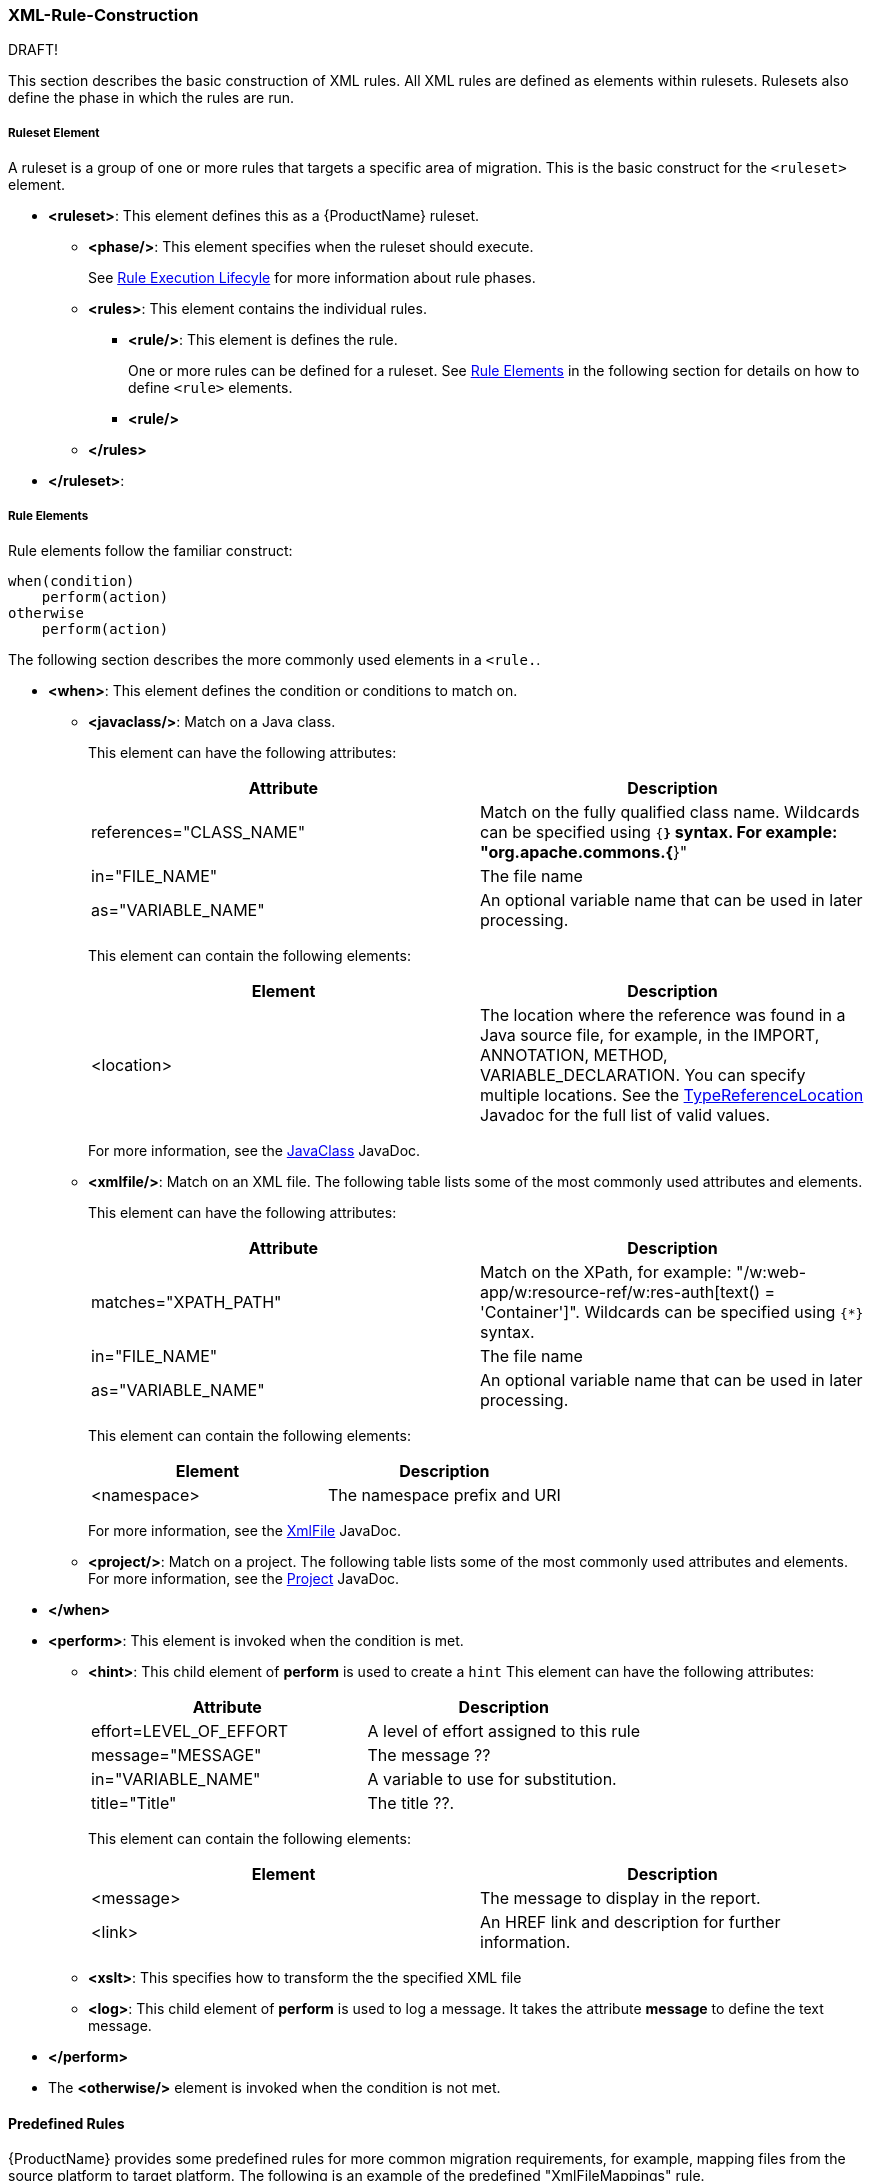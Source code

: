


 

[[Rules-XML-Rule-Construction]]
=== XML-Rule-Construction

DRAFT!

This section describes the basic construction of XML rules. All XML rules are defined as elements within rulesets. Rulesets also define the phase in which the rules are run. 

===== Ruleset Element

A  ruleset is a group of one or more rules that targets a specific area of migration. This is the basic construct for the `<ruleset>` element.

* **<ruleset>**: This element defines this as a {ProductName} ruleset.
** **<phase/>**: This element specifies when the ruleset should execute.
+ 
See xref:Rules-Rule-Execution-Lifecycle[Rule Execution Lifecyle] for more information about rule phases.
** **<rules>**: This element contains the individual rules.
*** **<rule/>**: This element is defines the rule.
+ 
One or more rules can be defined for a ruleset. 
See xref:rule-elements[Rule Elements] in the following section for details on how to define `<rule>` elements.
*** **<rule/>**
** **</rules>**
* **</ruleset>**: 


[[rule-elements]]
===== Rule Elements

Rule elements follow the familiar construct:

    when(condition)
        perform(action)
    otherwise 
        perform(action)

The following section describes the more commonly used elements in a `<rule.`.

* **<when>**: This element defines the condition or conditions to match on.
** **<javaclass/>**: Match on a Java class. 
+
This element can have the following attributes:
+
[cols="2*", options="header"] 
|===
|Attribute
|Description
|references="CLASS_NAME"
|Match on the fully qualified class name. Wildcards can be specified using `{*}` syntax. For example: "org.apache.commons.{*}"
|in="FILE_NAME"
|The file name
|as="VARIABLE_NAME"
|An optional variable name that can be used in later processing.
|===
+
This element can contain the following elements:
+
[cols="2*", options="header"] 
|===
|Element
|Description
|<location>
|The location where the reference was found in a Java source file, for example, in the IMPORT, ANNOTATION, METHOD, VARIABLE_DECLARATION. You can specify multiple locations. See the http://windup.github.io/windup/docs/javadoc/latest/org/jboss/windup/rules/apps/java/scan/ast/TypeReferenceLocation.html[TypeReferenceLocation] Javadoc for the full list of valid values.
|===
+
For more information, see the http://windup.github.io/windup/docs/latest/javadoc/org/jboss/windup/rules/apps/java/condition/JavaClass.html[JavaClass] JavaDoc.

** **<xmlfile/>**: Match on an XML file. The following table lists some of the most commonly used attributes and elements. 
+
This element can have the following attributes:
+
[cols="2*", options="header"] 
|===
|Attribute
|Description
|matches="XPATH_PATH"
|Match on the XPath, for example: "/w:web-app/w:resource-ref/w:res-auth[text() = 'Container']". Wildcards can be specified using `{*}` syntax.
|in="FILE_NAME"
|The file name
|as="VARIABLE_NAME"
|An optional variable name that can be used in later processing.
|===
+
This element can contain the following elements:
+
[cols="2*", options="header"] 
|===
|Element
|Description
|<namespace>
|The namespace prefix and URI
|===
+
For more information, see the http://windup.github.io/windup/docs/latest/javadoc/org/jboss/windup/rules/apps/xml/condition/XmlFile.html[XmlFile] JavaDoc.

** **<project/>**: Match on a project. The following table lists some of the most commonly used attributes and elements. For more information, see the http://windup.github.io/windup/docs/latest/javadoc/org/jboss/windup/project/condition/Project.html[Project] JavaDoc.

* **</when>**

* **<perform>**: This element is invoked when the condition is met.

** **<hint>**: This child element of **perform** is used to create a `hint`
This element can have the following attributes:
+
[cols="2*", options="header"] 
|===
|Attribute
|Description
|effort=LEVEL_OF_EFFORT
|A level of effort assigned to this rule
|message="MESSAGE"
|The message ??
|in="VARIABLE_NAME"
|A variable to use for substitution.
|title="Title"
|The title ??.
|===
+
This element can contain the following elements:
+
[cols="2*", options="header"] 
|===
|Element
|Description
|<message>
|The message to display in the report.
|<link>
|An HREF link and description for further information.
|===

** **<xslt>**: This specifies how to transform the the specified XML file

** **<log>**: This child element of **perform** is used to log a message. It takes the attribute **message** to define the text message.

* **</perform>**

* The **<otherwise/>** element is invoked when the condition is not met.

==== Predefined Rules

{ProductName} provides some predefined rules for more common migration requirements, for example, mapping files from the source platform to target platform. The following is an example of the predefined "XmlFileMappings" rule.

        <?xml version="1.0"?>
        <ruleset xmlns="http://windup.jboss.org/v1/xml" id="XmlFileMappings">
          <rules>
            <file-mapping from=".*\.tld$" to="XmlFileModel"/>
            <file-mapping from=".*\.bpel$" to="XmlFileModel"/>
            <file-mapping from=".*\.wsdl$" to="XmlFileModel"/>
            <file-mapping from=".*\.wsdd$" to="XmlFileModel"/>
            <file-mapping from=".*\.bpelex$" to="XmlFileModel"/>
            <file-mapping from=".*\.mon$" to="XmlFileModel"/>
            <file-mapping from=".*\.xmi$" to="XmlFileModel"/>
            <file-mapping from=".*\.export$" to="XmlFileModel"/>
            <file-mapping from=".*\.import$" to="XmlFileModel"/>
            <file-mapping from=".*\.bcfg$" to="XmlFileModel"/>
            <file-mapping from=".*\.map$" to="XmlFileModel"/>
            <file-mapping from=".*\.brg$" to="XmlFileModel"/>
            <file-mapping from=".*\.brgt$" to="XmlFileModel"/>
            <file-mapping from=".*\.ruleset$" to="XmlFileModel"/>
            <file-mapping from=".*\.module$" to="XmlFileModel"/>
            <file-mapping from=".*\.modulex$" to="XmlFileModel"/>
            <file-mapping from=".*\.composite$" to="XmlFileModel"/>
            <file-mapping from=".*\.requirements$" to="XmlFileModel"/>
          </rules>
        </ruleset>

